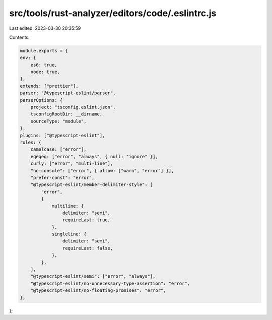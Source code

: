 src/tools/rust-analyzer/editors/code/.eslintrc.js
=================================================

Last edited: 2023-03-30 20:35:59

Contents:

.. code-block:: js

    module.exports = {
    env: {
        es6: true,
        node: true,
    },
    extends: ["prettier"],
    parser: "@typescript-eslint/parser",
    parserOptions: {
        project: "tsconfig.eslint.json",
        tsconfigRootDir: __dirname,
        sourceType: "module",
    },
    plugins: ["@typescript-eslint"],
    rules: {
        camelcase: ["error"],
        eqeqeq: ["error", "always", { null: "ignore" }],
        curly: ["error", "multi-line"],
        "no-console": ["error", { allow: ["warn", "error"] }],
        "prefer-const": "error",
        "@typescript-eslint/member-delimiter-style": [
            "error",
            {
                multiline: {
                    delimiter: "semi",
                    requireLast: true,
                },
                singleline: {
                    delimiter: "semi",
                    requireLast: false,
                },
            },
        ],
        "@typescript-eslint/semi": ["error", "always"],
        "@typescript-eslint/no-unnecessary-type-assertion": "error",
        "@typescript-eslint/no-floating-promises": "error",
    },
};


